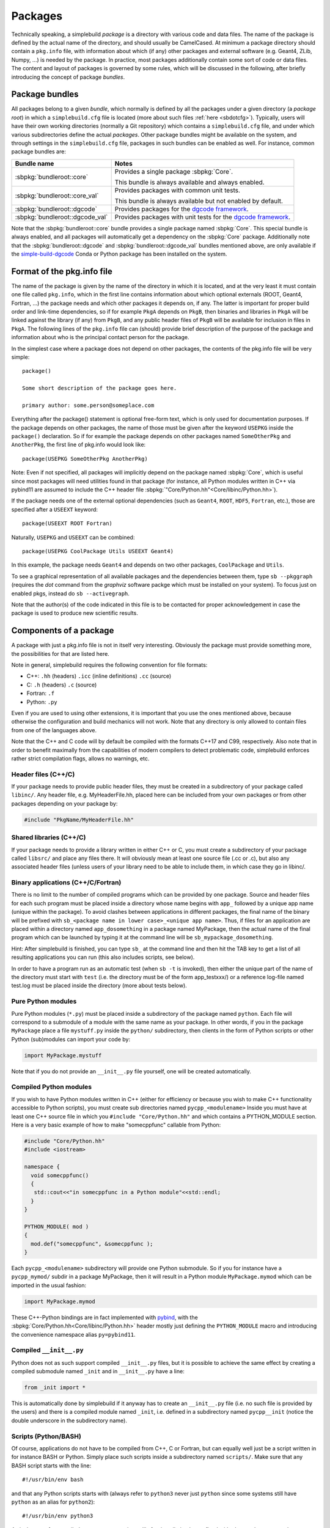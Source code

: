 .. _sbpackages:

********
Packages
********
..
  Note do NOT change the above section title without updating the internal links
  to it as well!

Technically speaking, a simplebuild *package* is a directory with various code
and data files. The name of the package is defined by the actual name of the
directory, and should usually be CamelCased. At minimum a package directory
should contain a ``pkg.info`` file, with information about which (if any) other
packages and external software (e.g. Geant4, ZLib, Numpy, ...) is needed by the
package. In practice, most packages additionally contain some sort of code or
data files. The content and layout of packages is governed by some rules, which
will be discussed in the following, after briefly introducing the concept of
package *bundles*.

Package bundles
===============

All packages belong to a given *bundle*, which normally is defined by all the
packages under a given directory (a *package root*) in which a
``simplebuild.cfg`` file is located (more about such files :ref:`here
<sbdotcfg>`). Typically, users will have their own working directories (normally
a Git repository) which contains a ``simplebuild.cfg`` file, and under which
various subdirectories define the actual *packages*. Other package bundles might
be available on the system, and through settings in the ``simplebuild.cfg``
file, packages in such bundles can be enabled as well. For instance, common
package bundles are:

.. list-table::
   :header-rows: 1

   * - Bundle name
     - Notes
   * - :sbpkg:`bundleroot::core`
     - Provides a single package :sbpkg:`Core`.

       This bundle is always available and always enabled.
   * - :sbpkg:`bundleroot::core_val`
     - Provides packages with common unit tests.

       This bundle is always available but not enabled by default.
   * - :sbpkg:`bundleroot::dgcode`
     - Provides packages for the `dgcode framework <https://mctools.github.io/simplebuild-dgcode/>`__.
   * - :sbpkg:`bundleroot::dgcode_val`
     - Provides packages with unit tests for the `dgcode framework <https://mctools.github.io/simplebuild-dgcode/>`__.

Note that the :sbpkg:`bundleroot::core` bundle provides a single package named
:sbpkg:`Core`. This special bundle is always enabled, and all packages will
automatically get a dependency on the :sbpkg:`Core` package. Additionally note
that the :sbpkg:`bundleroot::dgcode` and :sbpkg:`bundleroot::dgcode_val` bundles
mentioned above, are only available if the `simple-build-dgcode
<https://mctools.github.io/simplebuild-dgcode/>`__ Conda or Python package has
been installed on the system.

Format of the pkg.info file
===========================

The name of the package is given by the name of the directory in which it is
located, and at the very least it must contain one file called ``pkg.info``,
which in the first line contains information about which optional externals
(ROOT, Geant4, Fortran, ...) the package needs and which other packages it
depends on, if any. The latter is important for proper build order and link-time
dependencies, so if for example ``PkgA`` depends on ``PkgB``, then binaries and
libraries in ``PkgA`` will be linked against the library (if any) from ``PkgB``,
and any public header files of ``PkgB`` will be available for inclusion in files
in ``PkgA``.  The following lines of the ``pkg.info`` file can (should) provide
brief description of the purpose of the package and information about who is the
principal contact person for the package.

In the simplest case where a package does not depend on other packages, the
contents of the pkg.info file will be very simple::

  package()

  Some short description of the package goes here.

  primary author: some.person@someplace.com

Everything after the package() statement is optional free-form text, which is
only used for documentation purposes. If the package depends on other packages,
the name of those must be given after the keyword ``USEPKG`` inside the
``package()`` declaration. So if for example the package depends on other
packages named ``SomeOtherPkg`` and ``AnotherPkg``, the first line of pkg.info
would look like::

  package(USEPKG SomeOtherPkg AnotherPkg)

Note: Even if not specified, all packages will implicitly depend on the package
named :sbpkg:`Core`, which is useful since most packages will need utilities
found in that package (for instance, all Python modules written in C++ via
pybind11 are assumed to include the C++ header file
:sbpkg:`"Core/Python.hh"<Core/libinc/Python.hh>`).

If the package needs one of the external optional dependencies (such as
``Geant4``, ``ROOT``, ``HDF5``, ``Fortran``, etc.), those are specified after a ``USEEXT``
keyword::

  package(USEEXT ROOT Fortran)

Naturally, ``USEPKG`` and ``USEEXT`` can be combined::

  package(USEPKG CoolPackage Utils USEEXT Geant4)

In this example, the package needs ``Geant4`` and depends on two other packages,
``CoolPackage`` and ``Utils``.

To see a graphical representation of all available packages and the dependencies
between them, type ``sb --pkggraph`` (requires the *dot* command from the
*graphviz* software  packge which must be installed on your system). To focus just on
enabled pkgs, instead do ``sb --activegraph``.

Note that the author(s) of the code indicated in this file is to be contacted
for proper acknowledgement in case the package is used to produce new scientific
results.

Components of a package
=======================

A package with just a pkg.info file is not in itself very interesting. Obviously
the package must provide something more, the possibilities for that are listed
here.

Note in general, simplebuild requires the following convention for file formats:

- C++: ``.hh`` (headers) ``.icc`` (inline definitions) ``.cc`` (source)
- C: ``.h`` (headers) ``.c`` (source)
- Fortran: ``.f``
- Python: ``.py``

Even if you are used to using other extensions, it is important that you use the
ones mentioned above, because otherwise the configuration and build mechanics
will not work. Note that any directory is only allowed to contain files from one
of the languages above.

Note that the C++ and C code will by default be compiled with the formats C++17
and C99, respectively. Also note that in order to benefit maximally from the
capabilities of modern compilers to detect problematic code, simplebuild
enforces rather strict compilation flags, allows no warnings, etc.

Header files (C++/C)
--------------------

If your package needs to provide public header files, they must be created in a
subdirectory of your package called ``libinc/``. Any header file,
e.g. MyHeaderFile.hh, placed here can be included from your own packages or from
other packages depending on your package by:

.. code-block:: c++

  #include "PkgName/MyHeaderFile.hh"

Shared libraries (C++/C)
------------------------

If your package needs to provide a library written in either C++ or C, you must
create a subdirectory of your package called ``libsrc/`` and place any files
there. It will obviously mean at least one source file (.cc or .c), but also any
associated header files (unless users of your library need to be able to include
them, in which case they go in libinc/.

Binary applications (C++/C/Fortran)
-----------------------------------

There is no limit to the number of compiled programs which can be provided by
one package. Source and header files for each such program must be placed inside
a directory whose name begins with ``app_`` followed by a unique app name (unique
within the package). To avoid clashes between applications in different
packages, the final name of the binary will be prefixed with ``sb_<package name
in lower case>_<unique app name>``. Thus, if files for an application are placed
within a directory named ``app_dosomething`` in a package named MyPackage, then the
actual name of the final program which can be launched by typing it at the
command line will be ``sb_mypackage_dosomething``.

Hint: After simplebuild is finished, you can type ``sb_`` at the command line and
then hit the TAB key to get a list of all resulting applications you can run
(this also includes scripts, see below).

In order to have a program run as an automatic test (when ``sb -t`` is invoked),
then either the unique part of the name of the directory must start with
``test`` (i.e. the directory must be of the form app_testxxx/) or a reference
log-file named test.log must be placed inside the directory (more about tests
below).

Pure Python modules
-------------------

Pure Python modules (``*.py``) must be placed inside a subdirectory of the package
named ``python``. Each file will correspond to a submodule of a module with the
same name as your package. In other words, if you in the package ``MyPackage``
place a file ``mystuff.py`` inside the ``python/`` subdirectory, then clients in the
form of Python scripts or other Python (sub)modules can import your code by:

.. code-block:: python

  import MyPackage.mystuff

Note that if you do not provide an ``__init__.py`` file yourself, one will be
created automatically.

Compiled Python modules
-----------------------

If you wish to have Python modules written in C++ (either for efficiency or
because you wish to make C++ functionality accessible to Python scripts), you
must create sub directories named ``pycpp_<modulename>`` Inside you must have at
least one C++ source file in which you ``#include "Core/Python.hh"`` and which contains
a PYTHON_MODULE section. Here is a very basic example of how to make
"somecppfunc" callable from Python:

.. code-block:: C++

  #include "Core/Python.hh"
  #include <iostream>

  namespace {
    void somecppfunc()
    {
     std::cout<<"in somecppfunc in a Python module"<<std::endl;
    }
  }

  PYTHON_MODULE( mod )
  {
    mod.def("somecppfunc", &somecppfunc );
  }

Each ``pycpp_<modulename>`` subdirectory will provide one Python submodule. So
if you for instance have a ``pycpp_mymod/`` subdir in a package MyPackage, then it
will result in a Python module ``MyPackage.mymod`` which can be imported in the
usual fashion:

.. code-block:: python

  import MyPackage.mymod

These C++-Python bindings are in fact implemented with `pybind
<https://pybind11.readthedocs.io/en/stable/basics.html>`_, with the
:sbpkg:`Core/Python.hh<Core/libinc/Python.hh>` header mostly just defining the
``PYTHON_MODULE`` macro and introducing the convenience namespace alias
``py=pybind11``.


Compiled ``__init__.py``
------------------------

Python does not as such support compiled ``__init__.py`` files, but it is
possible to achieve the same effect by creating a compiled submodule named
``_init`` and in ``__init__.py`` have a line:

.. code-block:: python

  from _init import *

This is automatically done by simplebuild if it anyway has to create an
``__init__.py`` file (i.e. no such file is provided by the users) and there is a
compiled module named ``_init``, i.e. defined in a subdirectory named
``pycpp__init`` (notice the double underscore in the subdirectory name).

Scripts (Python/BASH)
---------------------

Of course, applications do not have to be compiled from C++, C or Fortran, but
can equally well just be a script written in for instance BASH or Python. Simply
place such scripts inside a subdirectory named ``scripts/``. Make sure that any
BASH script starts with the line::

  #!/usr/bin/env bash

and that any Python scripts starts with (always refer to ``python3`` never just
``python`` since some systems still have ``python`` as an alias for ``python2``)::

  #!/usr/bin/env python3

As is the case for compiled programs, any scripts will after installation be
prefixed with ``sb_<package name in lowercase>_``.

As is also the case for compiled programs, any scripts can be marked as being a
test (to run when ``sb -t`` is invoked) by either prefixing their file names
with the word ``test`` or by placing a reference log file next to them. For
example if the script is placed in a file ``scripts/myscript`` in the package
``MyPkg``, then it will be able to be invoked after build by typing
``sb_mypkg_myscript`` and any test reference log file must be placed in
``scripts/myscript.log``.

Data files
----------

In addition to code in the form of programs, scripts, header files and Python
modules, packages can make any kind of data file accessible to programs by
placing data files in the ``data/`` subdirectory.

This could for example be small data files to be used for input to various
tests, but do note that Git repositories are **NOT** suitable for large files,
especially not when binary. Thus, try to keep files in the ``data/`` directory
less than O(100 kilobytes) if you are working in a shared Git repository.

Data files will be available at a path given by:
``$SBLD_DATA_DIR/<packagename>/<datafilename>``

Utilities are also provided by the sbpkg:`Core` package for constructing such
file paths from C++, Python or BASH as the following examples of how to find the
file ``somefile.mcpl`` from the package ``MyPackage`` show:

* **Locating data files from C++**:

  .. code-block:: C++

    #include "Core/FindData.hh"
    //...
    std::string datafile = Core::findData("MyPackage","somefile.mcpl");

* **Locating data files from Python**:

  .. code-block:: python

    #option A (returns pathlib.Path):
    import Core.FindData3
    datafile = Core.FindData3("MyPackage","somefile.mcpl")
    #option B (returns str):
    import Core.FindData
    datafile = Core.FindData("MyPackage","somefile.mcpl")

* **Locating data files from the command line**:

  .. code-block:: bash

    #option A:
    DATAFILE="$SBLD_DATA_DIR/MyPackage/somefile.mcpl"
    #option B:
    DATAFILE=$(sb_core_finddata MyPackage somefile.mcpl)

.. _sbtests:

Tests
-----

As mentioned above, programs, either in the form of compiled C++/C/Fortran
programs or Python/BASH scripts can be marked as "tests" and optionally
reference log files can be provided. This serves the very important purpose on
being able to validate the functionality of our code. This is super useful in at
least two typical scenarios:

* After making changes to code, one can quickly validate that they did not break
  existing functionality. And if something was broken, tests are hopefully
  fine-grained enough that one immediately can figure out what went wrong.
* When installing the software on a new platform (i.e. a new flavour of Linux or
  OSX, or new versions of e.g. compilers, Geant4 or ROOT).

Of course, for the above goals to be achieved, it is important to have a high
test coverage. I.e. most packages should have one or two tests which very
quickly can test the basic functionality provided by the package. It does not
have to take a lot of time to develop a test, since most of the time you will
anyway have created small scripts and programs during development of a
package. Simply tidy them up a bit and mark them as a test.

If you do **not** provide a test, then you can't really complain if someone else
working on the same project makes some changes which negatively influences the
behaviour of your code. Their changes might after all have been done somewhere
which seems to be unrelated, and they might not even have considered to
double-check that your code still works afterwards. Heck, they might not even
know the purpose of your code well enough to test it.

In conclusion, tests ensure:

-  Code quality, efficient use of manpower.
-  Ability for many people to work together without friction.
-  Ability to quickly validate installations on new platforms.

Any application or script whose invokable name (apart from the
``sb_<packagename>_`` part) starts with the word ``test`` will be marked as a
test, and so will any application or script who has a reference log-file
provided (either a ``test.log`` file in the ``app_XXX/`` directory or a
``scripts/myscript.log`` file for a script named ``scripts/myscript``). Tests
consists of two parts: first of all, it must finish with an exit code of 0, and
second of all those tests which have a reference log-file must give the same
output as that given in the log-file. Thus, do not print out pointer addresses
or absolute file-paths in a test with a reference log, since those will change
spuriously between invocations and when your package code was checked out in
different locations.

Ideally, tests should run in "a few seconds", to keep the combined running time
within a practical and comfortable range.
